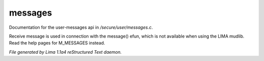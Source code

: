 messages
*********

Documentation for the user-messages api in */secure/user/messages.c*.

.. c:function:: void receive_message(string type, string message)

Receive message is used in connection with the message() efun, which is not
available when using the LIMA mudlib. Read the help pages for M_MESSAGES instead.



*File generated by Lima 1.1a4 reStructured Text daemon.*
